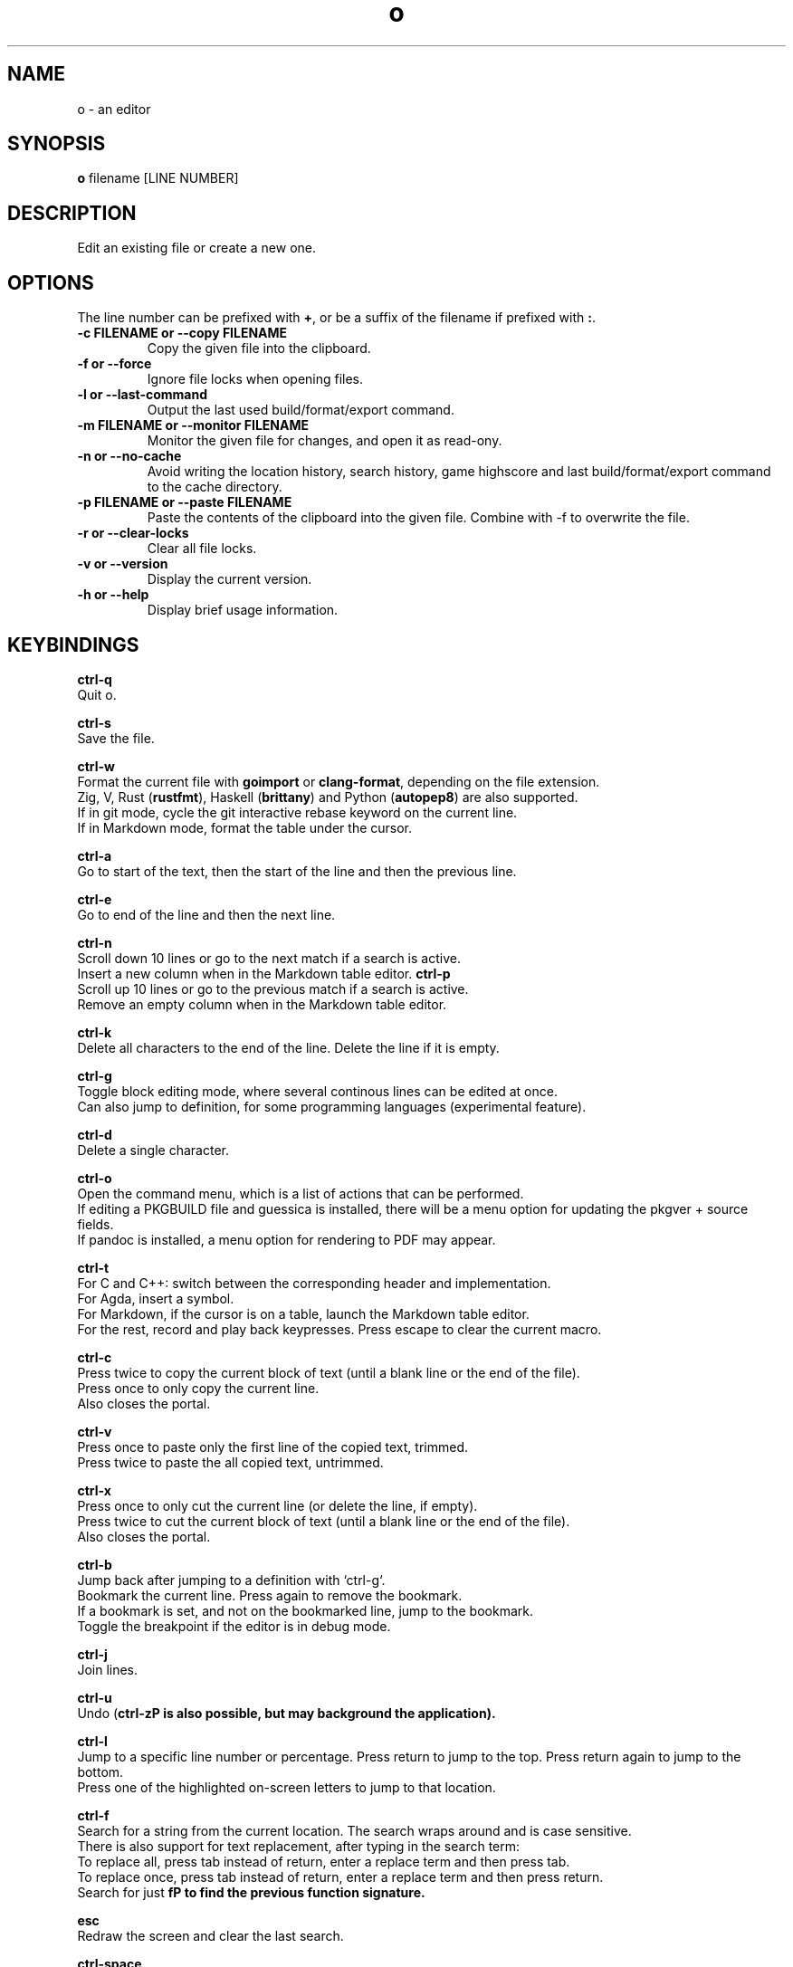 .\"             -*-Nroff-*-
.\"
.TH "o" 1 "04 Sep 2024" "o" "User Commands"
.SH NAME
o \- an editor
.SH SYNOPSIS
.B o
filename [LINE NUMBER]
.sp
.SH DESCRIPTION
Edit an existing file or create a new one.
.sp
.SH OPTIONS
.sp
The line number can be prefixed with \fB+\fP, or be a suffix of the filename if prefixed with \fB:\fP.
.sp
.TP
.B \-c FILENAME or \-\-copy FILENAME
Copy the given file into the clipboard.
.TP
.B \-f or \-\-force
Ignore file locks when opening files.
.TP
.B \-l or \-\-last-command
Output the last used build/format/export command.
.TP
.B \-m FILENAME or \-\-monitor FILENAME
Monitor the given file for changes, and open it as read-ony.
.TP
.B \-n or \-\-no-cache
Avoid writing the location history, search history, game highscore and last build/format/export command to the cache directory.
.TP
.B \-p FILENAME or \-\-paste FILENAME
Paste the contents of the clipboard into the given file. Combine with \-f to overwrite the file.
.TP
.B \-r or \-\-clear-locks
Clear all file locks.
.TP
.B \-v or \-\-version
Display the current version.
.TP
.B \-h or \-\-help
Display brief usage information.
.PP
.SH KEYBINDINGS
.sp
.B ctrl-q
  Quit o.
.sp
.B ctrl-s
  Save the file.
.sp
.B ctrl-w
  Format the current file with \fBgoimport\fP or \fBclang-format\fP, depending on the file extension.
  Zig, V, Rust (\fBrustfmt\fP), Haskell (\fBbrittany\fP) and Python (\fBautopep8\fP) are also supported.
  If in git mode, cycle the git interactive rebase keyword on the current line.
  If in Markdown mode, format the table under the cursor.
.sp
.B ctrl-a
  Go to start of the text, then the start of the line and then the previous line.
.sp
.B ctrl-e
  Go to end of the line and then the next line.
.sp
.sp
.B ctrl-n
  Scroll down 10 lines or go to the next match if a search is active.
  Insert a new column when in the Markdown table editor.
.B ctrl-p
  Scroll up 10 lines or go to the previous match if a search is active.
  Remove an empty column when in the Markdown table editor.
.sp
.B ctrl-k
  Delete all characters to the end of the line. Delete the line if it is empty.
.sp
.B ctrl-g
  Toggle block editing mode, where several continous lines can be edited at once.
  Can also jump to definition, for some programming languages (experimental feature).
.sp
.B ctrl-d
  Delete a single character.
.sp
.B ctrl-o
  Open the command menu, which is a list of actions that can be performed.
  If editing a PKGBUILD file and guessica is installed, there will be a menu option for updating the pkgver + source fields.
  If pandoc is installed, a menu option for rendering to PDF may appear.
.sp
.B ctrl-t
  For C and C++: switch between the corresponding header and implementation.
  For Agda, insert a symbol.
  For Markdown, if the cursor is on a table, launch the Markdown table editor.
  For the rest, record and play back keypresses. Press escape to clear the current macro.
.sp
.B ctrl-c
  Press twice to copy the current block of text (until a blank line or the end of the file).
  Press once to only copy the current line.
  Also closes the portal.
.sp
.B ctrl-v
  Press once to paste only the first line of the copied text, trimmed.
  Press twice to paste the all copied text, untrimmed.
.sp
.B ctrl-x
  Press once to only cut the current line (or delete the line, if empty).
  Press twice to cut the current block of text (until a blank line or the end of the file).
  Also closes the portal.
.sp
.B ctrl-b
  Jump back after jumping to a definition with `ctrl-g`.
  Bookmark the current line. Press again to remove the bookmark.
  If a bookmark is set, and not on the bookmarked line, jump to the bookmark.
  Toggle the breakpoint if the editor is in debug mode.
.sp
.B ctrl-j
  Join lines.
.sp
.B ctrl-u
  Undo (\fBctrl-z\P is also possible, but may background the application).
.sp
.B ctrl-l
  Jump to a specific line number or percentage. Press return to jump to the top. Press return again to jump to the bottom.
  Press one of the highlighted on-screen letters to jump to that location.
.sp
.B ctrl-f
  Search for a string from the current location. The search wraps around and is case sensitive.
  There is also support for text replacement, after typing in the search term:
  To replace all, press tab instead of return, enter a replace term and then press tab.
  To replace once, press tab instead of return, enter a replace term and then press return.
  Search for just \fBf\P to find the previous function signature.
.sp
.B esc
  Redraw the screen and clear the last search.
.sp
.B ctrl-space
  Build Go programs with `go`.
  Build C++ programs with `cxx`.
  Build Rust programs with `cargo` or `rustc`.
  Build Zig programs with `zig`.
  Build Haskell programs with `ghc`.
  Check Python programs with `python -m py_compile`.
  Build Crystal programs with `crystal`.
  Build Kotlin programs with `kotlinc`,
    or `kotlinc-native` if available.
  Build Java programs with `javac` and `jar`.
  Build Scala programs with `scalac`.
  Build Lua programs with `luac`.
  Build Object Pascal programs with `fpc`.
  Build Nim programs with `nim`.
  Build Odin programs with `odin`.
  Build V programs with `v`.
  Build C# programs with `csc -nollogo -unsafe`.
  Build D programs with `gdc`.
  Build Standard ML programs with `mlton`.
  Build OCaml programs with `ocamlopt`.
  Export scdoc files to man using `scdoc`.
  Export asciidoctor files to man using `asciidoctor`.
  Build Arch Linux packages with `makepkg`.
  Build Agda programs with `agda`.
  Double press to render Markdown to HTML.
.sp
  The last used external command by `o` can be found in `~/.cache/o/last_command.sh`.
.sp
.B ctrl-~
  Jump to a matching parenthesis, curly bracket or square bracket.
.sp
  `o` will try to jump to the location where the error is and otherwise display "Success".
.sp
.B ctrl-\\\\
  Toggle single-line comments for a block of code.
.sp
.B ctrl-_
  If the cursor is on a parenthesis, jump to the matching parenthesis.
  If not, insert a symbol by typing in a 2-letter digraph.
  The digraphs are the same as for ViM.
  For a full overview, see: https://raw.githubusercontent.com/xyproto/digraph/main/digraphs.txt
.sp
.B ctrl-r
  Open or close a portal. Text can be pasted from the portal into another file with `ctrl-v`.
  For "git interactive rebase" mode, cycle the rebase keywords.
.sp
.SH "ENV"
.sp
The \fBNO_COLOR\fP environment variable can be set to 1 to disable all colors.
.sp
If \fBXTERM_VERSION\fP is set (usually automatically by xterm), the "light" color scheme will be used.
.sp
.SH "MAN PAGER"
O can be used for viewing man pages by setting MANPAGER to "o" with ie. \fBexport MANPAGER=o\fP.
.SH "WHY"
.sp
I wanted to write a simple editor that only used VT100 terminal codes.
.SH "SEE ALSO"
.BR e3 (1)
.BR nano (1)
.BR micro (1)
.SH KNOWN BUGS
In some terminal emulators, scrolling quickly up or down with the arrow keys can make the text jump around (it works fine in \fBalacritty\fP). Scroll up and down with \fBctrl-n\fP and \fBctrl-p\fP instead to avoid this. Press \fBesc\fP to repaint the text, if needed.
.sp
Some unicode runes may disrupt the text flow. This is generally not a problem for editing code and configuration files, but may be an issue when editing files that contains text in many languages.
.sp
For some terminal emulators, if \fBo\fP is busy performing an operation, pressing \fBctrl-s\fP may lock the terminal. Some terminal emulators, like \fBkonsole\fP, can be configured to turn off this behavior. Press \fBctrl-q\fP to unlock the terminal again (together with the unfortunate risk of quitting \fBo\fP). You can also use the \fBctrl-o\fP menu for saving and quitting.
.sp
\fBo\fP may have issues with large files (of several MB+). For normal text files or source code files, this is a non-issue.
.sp
Middle-click pasting (instead of pasting with \fBctrl-v\fP) may have issues with only pasting the first character.
.sp
The smart indentation is not always smart.
.SH VERSION
2.67.0
.SH AUTHOR
.B o
was written by Alexander F. Rødseth <xyproto@archlinux.org>
